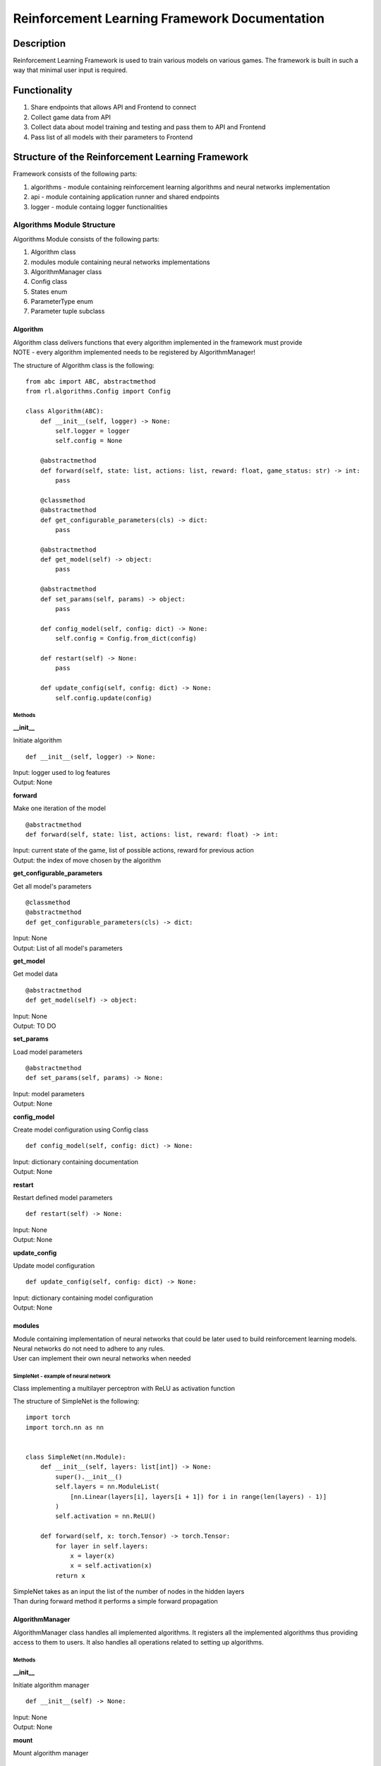 Reinforcement Learning Framework Documentation
==============================================

=================
Description
=================

Reinforcement Learning Framework is used to train various models on various games.
The framework is built in such a way that minimal user input is required.

=================
Functionality
=================

#. Share endpoints that allows API and Frontend to connect 
#. Collect game data from API
#. Collect data about model training and testing and pass them to API and Frontend
#. Pass list of all models with their parameters to Frontend

====================================================================
Structure of the Reinforcement Learning Framework
====================================================================

Framework consists of the following parts:

#. algorithms - module containing reinforcement learning algorithms and neural networks implementation
#. api - module containing application runner and shared endpoints
#. logger - module containg logger functionalities

--------------------------------------
Algorithms Module Structure
--------------------------------------

Algorithms Module consists of the following parts:

#. Algorithm class
#. modules module containing neural networks implementations
#. AlgorithmManager class
#. Config class
#. States enum
#. ParameterType enum
#. Parameter tuple subclass

^^^^^^^^^^^^^^^^^^^^^^^^^^^^^^^^^^^^^^
Algorithm
^^^^^^^^^^^^^^^^^^^^^^^^^^^^^^^^^^^^^^

| Algorithm class delivers functions that every algorithm implemented in the framework must provide
| NOTE - every algorithm implemented needs to be registered by AlgorithmManager!

The structure of Algorithm class is the following::

    from abc import ABC, abstractmethod
    from rl.algorithms.Config import Config

    class Algorithm(ABC):
        def __init__(self, logger) -> None:
            self.logger = logger
            self.config = None

        @abstractmethod
        def forward(self, state: list, actions: list, reward: float, game_status: str) -> int:
            pass

        @classmethod
        @abstractmethod
        def get_configurable_parameters(cls) -> dict:
            pass

        @abstractmethod
        def get_model(self) -> object:
            pass

        @abstractmethod
        def set_params(self, params) -> object:
            pass

        def config_model(self, config: dict) -> None:
            self.config = Config.from_dict(config)

        def restart(self) -> None:
            pass
        
        def update_config(self, config: dict) -> None:
            self.config.update(config)

""""""""""""""""""""""""""""""""""""""
Methods
""""""""""""""""""""""""""""""""""""""

**__init__**

Initiate algorithm ::

    def __init__(self, logger) -> None:

| Input: logger used to log features
| Output: None

**forward**

Make one iteration of the model ::

    @abstractmethod
    def forward(self, state: list, actions: list, reward: float) -> int:

| Input: current state of the game, list of possible actions, reward for previous action
| Output: the index of move chosen by the algorithm

**get_configurable_parameters**

Get all model's parameters ::

    @classmethod
    @abstractmethod
    def get_configurable_parameters(cls) -> dict:

| Input: None
| Output: List of all model's parameters

**get_model**

Get model data ::

    @abstractmethod
    def get_model(self) -> object:


| Input: None
| Output: TO DO

**set_params**

Load model parameters ::

    @abstractmethod
    def set_params(self, params) -> None:

| Input: model parameters
| Output: None

**config_model**

Create model configuration using Config class ::

    def config_model(self, config: dict) -> None:

| Input: dictionary containing documentation
| Output: None

**restart**

Restart defined model parameters ::

    def restart(self) -> None:

| Input: None
| Output: None

**update_config**

Update model configuration ::

    def update_config(self, config: dict) -> None:

| Input: dictionary containing model configuration
| Output: None

^^^^^^^^^^^^^^^^^^^^^^^^^^^^^^^^^^^^^^
modules
^^^^^^^^^^^^^^^^^^^^^^^^^^^^^^^^^^^^^^

| Module containing implementation of neural networks that could be later used to build reinforcement learning models. 
| Neural networks do not need to adhere to any rules.
| User can implement their own neural networks when needed

""""""""""""""""""""""""""""""""""""""
SimpleNet - example of neural network
""""""""""""""""""""""""""""""""""""""

Class implementing a multilayer perceptron with ReLU as activation function

The structure of SimpleNet is the following::

    import torch
    import torch.nn as nn


    class SimpleNet(nn.Module):
        def __init__(self, layers: list[int]) -> None:
            super().__init__()
            self.layers = nn.ModuleList(
                [nn.Linear(layers[i], layers[i + 1]) for i in range(len(layers) - 1)]
            )
            self.activation = nn.ReLU()

        def forward(self, x: torch.Tensor) -> torch.Tensor:
            for layer in self.layers:
                x = layer(x)
                x = self.activation(x)
            return x

| SimpleNet takes as an input the list of the number of nodes in the hidden layers
| Than during forward method it performs a simple forward propagation

^^^^^^^^^^^^^^^^^^^^^^^^^^^^^^^^^^^^^^
AlgorithmManager
^^^^^^^^^^^^^^^^^^^^^^^^^^^^^^^^^^^^^^

AlgorithmManager class handles all implemented algorithms. 
It registers all the implemented algorithms thus providing access to them to users. 
It also handles all operations related to setting up algorithms.

""""""""""""""""""""""""""""""""""""""
Methods
""""""""""""""""""""""""""""""""""""""

**__init__**

Initiate algorithm manager ::

    def __init__(self) -> None:

| Input: None
| Output: None

**mount**

Mount algorithm manager ::

    def mount(self, logger) -> None:

| Input: logger used to log messages
| Output: None

**set_default_algorithm**

Set default algorithm defined in the algorithm manager and configure it using default parameters ::

    def set_default_algorithm(self) -> None:

| Input: None
| Output: None

**set_algorithm**

Set algorithm and configure it using default parameters. Log changes ::

    def set_algorithm(self, algorithm_name: str, *args, **kwargs) -> None:

| Input: name of the algorithm
| Output: None

**configure_algorithm**

Create new configuration for currently used algorithm. Log changes ::

    def configure_algorithm(self, config: dict) -> None:

| Input: new configuration for currently used algorithm
| Output: None

**update_config**

Update configuration of the currently used algorithm. Log changes  ::

    def update_config(self, config: dict) -> None:

| Input: new configuration for currently used algorithm
| Output: None

**register_algorithm**

Register the algorithm. Every implemented algorithm needs to be registered with the usage of register_algorithm decorator ::

    def register_algorithm(self, name: str):

| Input: name of the algorithm
| Output: None

^^^^^^^^^^^^^^^^^^^^^^^^^^^^^^^^^^^^^^
Config
^^^^^^^^^^^^^^^^^^^^^^^^^^^^^^^^^^^^^^

Config class stores configuration of the algorithms. Every algorithm uses config to access theirs parameters

""""""""""""""""""""""""""""""""""""""
Methods
""""""""""""""""""""""""""""""""""""""

**from_dict**

Create new configuration from dictionary ::

    @staticmethod
    def from_dict(config: dict) -> None:

| Input: dictionary with configuration
| Output: None

**as_dict**

Get configuration as dictionary ::

    def as_dict(self) -> dict:

| Input: None
| Output: dictionary with configuration

**update**

Update configuration ::

    @staticmethod
    def update(self, config: dict) -> None:

| Input: dictionary with configuration
| Output: None

^^^^^^^^^^^^^^^^^^^^^^^^^^^^^^^^^^^^^^
States
^^^^^^^^^^^^^^^^^^^^^^^^^^^^^^^^^^^^^^

Enum defining if the model is currently in train or test mode ::

    from enum import Enum

    class States(Enum):
        TRAIN = "train"
        TEST = "test"

^^^^^^^^^^^^^^^^^^^^^^^^^^^^^^^^^^^^^^
ParameterType
^^^^^^^^^^^^^^^^^^^^^^^^^^^^^^^^^^^^^^

Enum defining possible model parameter types. Currently it allows for parameters to have 4 types ::

    from enum import Enum, auto

    class ParameterType(Enum):
        INT = auto()
        FLOAT = auto()
        BOOL = auto()
        STRING = auto()

^^^^^^^^^^^^^^^^^^^^^^^^^^^^^^^^^^^^^^
Parameter
^^^^^^^^^^^^^^^^^^^^^^^^^^^^^^^^^^^^^^

Tuple subclass for defining model parameters::

    from collections import namedtuple

    Parameter = namedtuple(
        "Parameter", ("type", "default", "min", "max", "help", "modifiable")
    )

| type - type of the parameter (types defined in ParameterType in Config)
| default - default value of the parameter. Set to None if parameter doesn't have a default value
| min - minimal value of the parameter. Set to None if parameter doesn't have minimal value
| max - maximal value of the parameter. Set to None if parameter doesn't have maximal value
| help - description of the parameter
| modifiable - is parameter modifiable after training has started?

--------------------------------------
API Module Structure
--------------------------------------

Algorithms Module consists of the following parts:

#. main
#. endpoints
#. Runner class
#. GameResults class
#. GameState enum

^^^^^^^^^^^^^^^^^^^^^^^^^^^^^^^^^^^^^^
main
^^^^^^^^^^^^^^^^^^^^^^^^^^^^^^^^^^^^^^

main file is used to start the reinforcement learning framework server. 
You need to start the server if you want to use the framework

^^^^^^^^^^^^^^^^^^^^^^^^^^^^^^^^^^^^^^
Endpoints
^^^^^^^^^^^^^^^^^^^^^^^^^^^^^^^^^^^^^^

| We share multiple endpoints that allow to use reinforcement learning framework methods
| To use them you need to use HTTP methods: GET, POST, PUT

**/logs**

| GET - get logs from the server

**/run**

| GET - get current runner state
| POST - start/stop runner

**/model**

| GET - return model in zip format
| PUT - import model from the file

**/config**

| GET - get current model configuration
| PUT - update model configuration
| POST - create new model configuration

**/config-params**

| GET - get all model parameters (you can choose if you want modifiable parameters or all parameters)

**/game-history**

| GET - return game history

^^^^^^^^^^^^^^^^^^^^^^^^^^^^^^^^^^^^^^
Runner
^^^^^^^^^^^^^^^^^^^^^^^^^^^^^^^^^^^^^^

Runner class is an intermediary between algorithms module, API and Frontend

""""""""""""""""""""""""""""""""""""""
Methods
""""""""""""""""""""""""""""""""""""""

**__init__**

Initiate runner ::

    def __init__(self, logger: Logger, algorithm_manager: AlgorithmManager, max_game_len=100, config="config.json") -> None:

| Input: logger, algorithm manager, maximal amount of moves that the model can make in one iteration of the game, configuration file for connecting with API
| Output: None

**_mount_socketio**

Initiate connection to API ::

    def _mount_socketio(self) -> None:

| Input: None
| Output: None

**time**

Get the running time of runner ::

    @property
    def time(self) -> float:

| Input: None
| Output: None

**run**

Run the runner until end condition is met, user stops the process or the connection gets lost ::

    def run(self) -> None:

| Input: None
| Output: None

**start**

Start the runner ::

    def start(self) -> None:

| Input: None
| Output: None

**stop**

Stop the runner ::

    def stop(self) -> None:

| Input: None
| Output: None

^^^^^^^^^^^^^^^^^^^^^^^^^^^^^^^^^^^^^^
GameResults
^^^^^^^^^^^^^^^^^^^^^^^^^^^^^^^^^^^^^^

GameResults class stores model training/testing results

""""""""""""""""""""""""""""""""""""""
Methods
""""""""""""""""""""""""""""""""""""""

**__init__**

Initiate GameResults class. Set all statistics to 0 ::

    def __init__(self) -> None:

| Input: None
| Output: None

**store_game_results**

Store game results from one iteration ::

    def store_game_results(self, reward, game_status, is_end_game):

| Input: reward from the current game, game status (won, lost, ongoing), is game finished
| Output: None

**__str__**

Get train/test statistics as string ::

    def __str__(self) -> str:

| Input: None
| Output: train/test statistics as string

**get_results**

Get train/test statistics as dictionary ::

    def get_results(self):

| Input: None
| Output: train/test statistics as dictionary

^^^^^^^^^^^^^^^^^^^^^^^^^^^^^^^^^^^^^^
GameState
^^^^^^^^^^^^^^^^^^^^^^^^^^^^^^^^^^^^^^

Enum defining the current state of the game ::

    from enum import Enum, auto

    class GameStates(Enum):
        ONGOING = auto()
        WON = auto()
        LOST = auto()

--------------------------------------
Logger Module Structure
--------------------------------------

Logger Module consists of the following parts:

#. Logger class
#. LogLevel enum
#. LogType enum

^^^^^^^^^^^^^^^^^^^^^^^^^^^^^^^^^^^^^^
Logger
^^^^^^^^^^^^^^^^^^^^^^^^^^^^^^^^^^^^^^

Logger class is used to log operations made within the framework

""""""""""""""""""""""""""""""""""""""
Methods
""""""""""""""""""""""""""""""""""""""

**__init__**

Initiate logger ::

    def __init__(self) -> None:

| Input: None
| Output: None

**log**

Print log message and save it in messages ::

    def log(self, message: str, log_level: LogLevel, log_type: LogType) -> None:

| Input: message, log level, log type
| Output: None

**info**

Log message of into type  ::

    def info(self, message: str, log_type: LogType) -> None:

| Input: message, log type
| Output: None

**get_messages**

Get all logged messages ::

    def get_messages(self, filter: str = None) -> list:

| Input: condition on which messages will be filtered. If None than no filter is applied
| Output: list of all the messages

^^^^^^^^^^^^^^^^^^^^^^^^^^^^^^^^^^^^^^
LogLevel
^^^^^^^^^^^^^^^^^^^^^^^^^^^^^^^^^^^^^^

Enum defining level of the message ::

    from enum import Enum, auto

    class LogLevel(Enum):
        DEBUG = auto()
        INFO = auto()
        WARNING = auto()
        ERROR = auto()
        FATAL = auto()

^^^^^^^^^^^^^^^^^^^^^^^^^^^^^^^^^^^^^^
LogType
^^^^^^^^^^^^^^^^^^^^^^^^^^^^^^^^^^^^^^

Enum defining the type of the message ::

    from enum import Enum, auto

    class LogType(Enum):
        CONFIG = auto()
        TRAIN = auto()
        TEST = auto()
